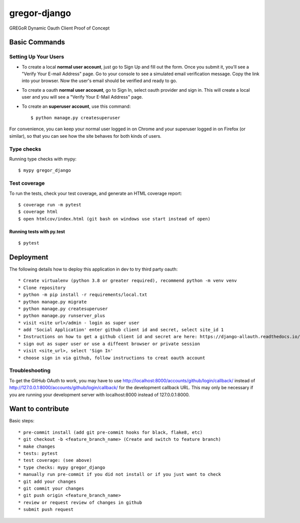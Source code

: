 gregor-django
==========

GREGoR Dynamic Oauth Client Proof of Concept

.. image:: https://img.shields.io/badge/code%20style-black-000000.svg
     :target: https://github.com/ambv/black
     :alt: Black code style
.. image:: https://img.shields.io/badge/License-MIT-blue.svg
       :target: https://lbesson.mit-license.org/
.. image:: https://img.shields.io/badge/built%20with-Cookiecutter%20Django-ff69b4.svg?logo=cookiecutter
     :target: https://github.com/pydanny/cookiecutter-django/
     :alt: Built with Cookiecutter Django

Basic Commands
--------------

Setting Up Your Users
^^^^^^^^^^^^^^^^^^^^^

* To create a local **normal user account**, just go to Sign Up and fill out the form. Once you submit it, you'll see a "Verify Your E-mail Address" page. Go to your console to see a simulated email verification message. Copy the link into your browser. Now the user's email should be verified and ready to go.
* To create a oauth **normal user account**, go to Sign In, select oauth provider and sign in. This will create a local user and you will see a "Verify Your E-Mail Address" page.
* To create an **superuser account**, use this command::

    $ python manage.py createsuperuser

For convenience, you can keep your normal user logged in on Chrome and your superuser logged in on Firefox (or similar), so that you can see how the site behaves for both kinds of users.

Type checks
^^^^^^^^^^^

Running type checks with mypy:

::

  $ mypy gregor_django

Test coverage
^^^^^^^^^^^^^

To run the tests, check your test coverage, and generate an HTML coverage report::

    $ coverage run -m pytest
    $ coverage html
    $ open htmlcov/index.html (git bash on windows use start instead of open)

Running tests with py.test
~~~~~~~~~~~~~~~~~~~~~~~~~~

::

  $ pytest

Deployment
----------

The following details how to deploy this application in dev to try third party oauth::

* Create virtualenv (python 3.8 or greater required), recommend python -m venv venv
* Clone repository
* python -m pip install -r requirements/local.txt
* python manage.py migrate
* python manage.py createsuperuser
* python manage.py runserver_plus
* visit <site url>/admin - login as super user
* add 'Social Application' enter github client id and secret, select site_id 1
* Instructions on how to get a github client id and secret are here: https://django-allauth.readthedocs.io/en/latest/providers.html#github
* sign out as super user or use a diffeent browser or private session
* visit <site_url>, select 'Sign In'
* choose sign in via github, follow instructions to creat oauth account

Troubleshooting
^^^^^^^^^^^^^^^

To get the GitHub OAuth to work, you may have to use http://localhost:8000/accounts/github/login/callback/ instead of http://127.0.0.1:8000/accounts/github/login/callback/ for the development callback URL. This may only be necessary if you are running your development server with localhost:8000 instead of 127.0.0.1:8000.

Want to contribute
----------

Basic steps::

* pre-commit install (add git pre-commit hooks for black, flake8, etc)
* git checkout -b <feature_branch_name> (Create and switch to feature branch)
* make changes
* tests: pytest
* test coverage: (see above)
* type checks: mypy gregor_django
* manually run pre-commit if you did not install or if you just want to check
* git add your changes
* git commit your changes
* git push origin <feature_branch_name>
* review or request review of changes in github
* submit push request
